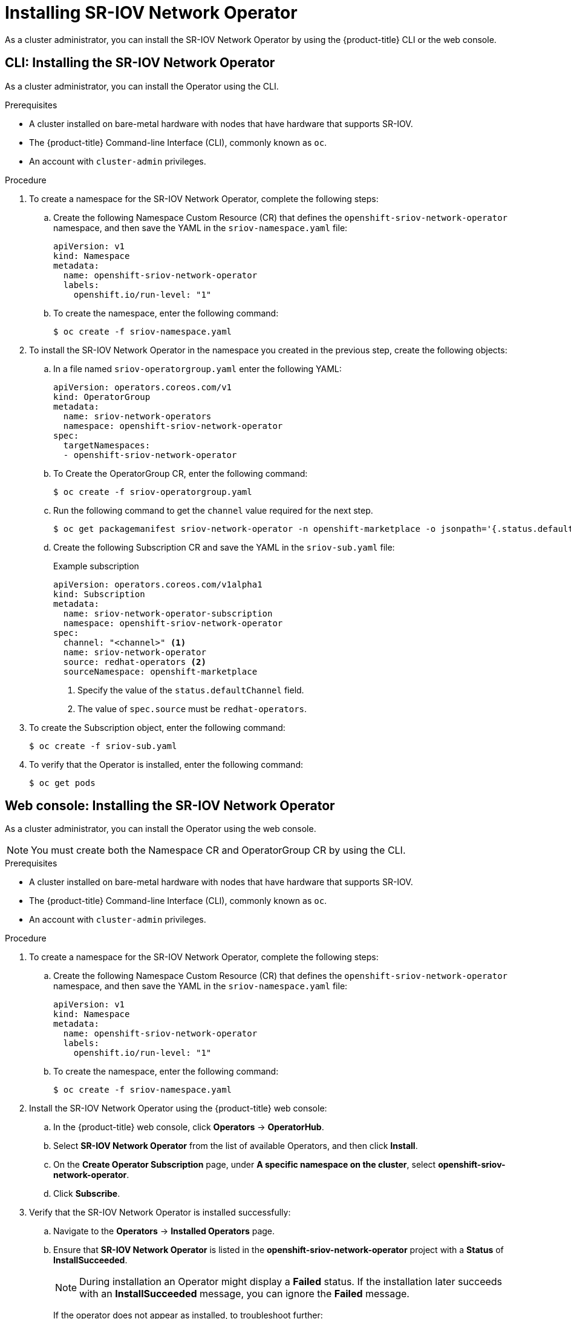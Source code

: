 // Module included in the following assemblies:
//
// * networking/hardware_networks/installing-sriov-operator.adoc

[id="installing-sr-iov-operator_{context}"]
= Installing SR-IOV Network Operator

As a cluster administrator, you can install the SR-IOV Network Operator by using the {product-title} CLI or the web console.

[id="install-operator-cli_{context}"]
== CLI: Installing the SR-IOV Network Operator

As a cluster administrator, you can install the Operator using the CLI.

.Prerequisites

* A cluster installed on bare-metal hardware with nodes that have hardware that supports SR-IOV.
* The {product-title} Command-line Interface (CLI), commonly known as `oc`.
* An account with `cluster-admin` privileges.

.Procedure

. To create a namespace for the SR-IOV Network Operator, complete the following steps:

.. Create the following Namespace Custom Resource (CR) that defines the `openshift-sriov-network-operator` namespace, and then save the YAML in the `sriov-namespace.yaml` file:
+
----
apiVersion: v1
kind: Namespace
metadata:
  name: openshift-sriov-network-operator
  labels:
    openshift.io/run-level: "1"
----

.. To create the namespace, enter the following command:
+
----
$ oc create -f sriov-namespace.yaml
----

. To install the SR-IOV Network Operator in the namespace you created in the previous step, create the following objects:

.. In a file named `sriov-operatorgroup.yaml` enter the following YAML:
+
----
apiVersion: operators.coreos.com/v1
kind: OperatorGroup
metadata:
  name: sriov-network-operators
  namespace: openshift-sriov-network-operator
spec:
  targetNamespaces:
  - openshift-sriov-network-operator
----

.. To Create the OperatorGroup CR, enter the following command:
+
----
$ oc create -f sriov-operatorgroup.yaml
----

.. Run the following command to get the `channel` value required for the next
step.
+
----
$ oc get packagemanifest sriov-network-operator -n openshift-marketplace -o jsonpath='{.status.defaultChannel}'
----

.. Create the following Subscription CR and save the YAML in the `sriov-sub.yaml` file:
+
.Example subscription
[source,yaml]
----
apiVersion: operators.coreos.com/v1alpha1
kind: Subscription
metadata:
  name: sriov-network-operator-subscription
  namespace: openshift-sriov-network-operator
spec:
  channel: "<channel>" <1>
  name: sriov-network-operator
  source: redhat-operators <2>
  sourceNamespace: openshift-marketplace
----
<1> Specify the value of the `status.defaultChannel` field.
<2> The value of `spec.source` must be `redhat-operators`.

. To create the Subscription object, enter the following command:
+
----
$ oc create -f sriov-sub.yaml
----

. To verify that the Operator is installed, enter the following command:
+
----
$ oc get pods
----
// What is the right verification step here?

[id="install-operator-web-console_{context}"]
== Web console: Installing the SR-IOV Network Operator

As a cluster administrator, you can install the Operator using the web console.

[NOTE]
====
You must create both the Namespace CR and OperatorGroup CR by using the CLI.
====

.Prerequisites

* A cluster installed on bare-metal hardware with nodes that have hardware that supports SR-IOV.
* The {product-title} Command-line Interface (CLI), commonly known as `oc`.
* An account with `cluster-admin` privileges.

.Procedure

. To create a namespace for the SR-IOV Network Operator, complete the following steps:

.. Create the following Namespace Custom Resource (CR) that defines the `openshift-sriov-network-operator` namespace, and then save the YAML in the `sriov-namespace.yaml` file:
+
----
apiVersion: v1
kind: Namespace
metadata:
  name: openshift-sriov-network-operator
  labels:
    openshift.io/run-level: "1"
----

.. To create the namespace, enter the following command:
+
----
$ oc create -f sriov-namespace.yaml
----

. Install the SR-IOV Network Operator using the {product-title} web console:

.. In the {product-title} web console, click *Operators* -> *OperatorHub*.

.. Select *SR-IOV Network Operator* from the list of available Operators, and then click *Install*.

.. On the *Create Operator Subscription* page, under *A specific namespace on the cluster*, select *openshift-sriov-network-operator*.

.. Click *Subscribe*.

. Verify that the SR-IOV Network Operator is installed successfully:

.. Navigate to the *Operators* -> *Installed Operators* page.

.. Ensure that *SR-IOV Network Operator* is listed in the *openshift-sriov-network-operator* project with a *Status* of *InstallSucceeded*.
+
[NOTE]
====
During installation an Operator might display a *Failed* status.
If the installation later succeeds with an *InstallSucceeded* message, you can ignore the *Failed* message.
====

+
If the operator does not appear as installed, to troubleshoot further:

+
* Inspect the *Operator Subscriptions* and *Install Plans* tabs for any failure or errors under *Status*.
* Navigate to the *Workloads* -> *Pods* page and check the logs for Pods in the
`openshift-sriov-network-operator` project.
